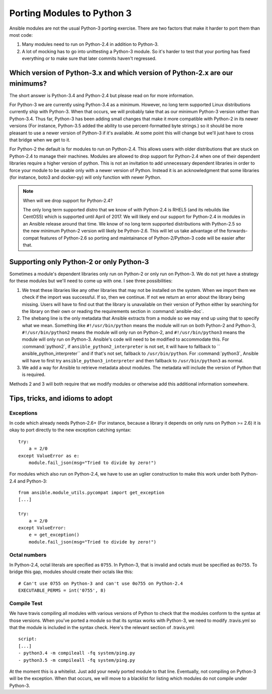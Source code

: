 ===========================
Porting Modules to Python 3
===========================

Ansible modules are not the usual Python-3 porting exercise.  There are two
factors that make it harder to port them than most code:

1. Many modules need to run on Python-2.4 in addition to Python-3.
2. A lot of mocking has to go into unittesting a Python-3 module.  So it's
   harder to test that your porting has fixed everything or to make sure that
   later commits haven't regressed.

Which version of Python-3.x and which version of Python-2.x are our minimums?
=============================================================================

The short answer is Python-3.4 and Python-2.4 but please read on for more
information.

For Python-3 we are currently using Python-3.4 as a minimum.  However, no long
term supported Linux distributions currently ship with Python-3.  When that
occurs, we will probably take that as our minimum Python-3 version rather than
Python-3.4.  Thus far, Python-3 has been adding small changes that make it
more compatible with Python-2 in its newer versions (For instance, Python-3.5
added the ability to use percent-formatted byte strings.) so it should be more
pleasant to use a newer version of Python-3 if it's available.  At some point
this will change but we'll just have to cross that bridge when we get to it.

For Python-2 the default is for modules to run on Python-2.4.  This allows
users with older distributions that are stuck on Python-2.4 to manage their
machines.  Modules are allowed to drop support for Python-2.4 when one of
their dependent libraries require a higher version of python.  This is not an
invitation to add unnecessary dependent libraries in order to force your
module to be usable only with a newer version of Python.  Instead it is an
acknowledgment that some libraries (for instance, boto3 and docker-py) will
only function with newer Python.

.. note:: When will we drop support for Python-2.4?

    The only long term supported distro that we know of with Python-2.4 is
    RHEL5 (and its rebuilds like CentOS5)  which is supported until April of
    2017.  We will likely end our support for Python-2.4 in modules in an
    Ansible release around that time.  We know of no long term supported
    distributions with Python-2.5 so the new minimum Python-2 version will
    likely be Python-2.6.  This will let us take advantage of the
    forwards-compat features of Python-2.6 so porting and maintainance of
    Python-2/Python-3 code will be easier after that.

Supporting only Python-2 or only Python-3
=========================================

Sometimes a module's dependent libraries only run on Python-2 or only run on
Python-3.  We do not yet have a strategy for these modules but we'll need to
come up with one.  I see three possibilities:

1. We treat these libraries like any other libraries that may not be installed
   on the system.  When we import them we check if the import was successful.
   If so, then we continue.  If not we return an error about the library being
   missing.  Users will have to find out that the library is unavailable on
   their version of Python either by searching for the library on their own or
   reading the requirements section in :command:`ansible-doc`.

2. The shebang line is the only metadata that Ansible extracts from a module
   so we may end up using that to specify what we mean.  Something like
   ``#!/usr/bin/python`` means the module will run on both Python-2 and
   Python-3, ``#!/usr/bin/python2`` means the module will only run on
   Python-2, and ``#!/usr/bin/python3`` means the module will only run on
   Python-3.  Ansible's code will need to be modified to accommodate this.
   For :command:`python2`, if ``ansible_python2_interpreter`` is not set, it
   will have to fallback to `` ansible_python_interpreter`` and if that's not
   set, fallback to ``/usr/bin/python``.  For :command:`python3`,  Ansible
   will have to first try ``ansible_python3_interpreter`` and then fallback to
   ``/usr/bin/python3`` as normal.

3. We add a way for Ansible to retrieve metadata about modules.  The metadata
   will include the version of Python that is required.

Methods 2 and 3 will both require that we modify modules or otherwise add this
additional information somewhere.

Tips, tricks, and idioms to adopt
=================================

Exceptions
----------

In code which already needs Python-2.6+ (For instance, because a library it
depends on only runs on Python >= 2.6) it is okay to port directly to the new
exception catching syntax::

    try:
        a = 2/0
    except ValueError as e:
        module.fail_json(msg="Tried to divide by zero!")

For modules which also run on Python-2.4, we have to use an uglier
construction to make this work under both Python-2.4 and Python-3::

    from ansible.module_utils.pycompat import get_exception
    [...]

    try:
        a = 2/0
    except ValueError:
        e = get_exception()
        module.fail_json(msg="Tried to divide by zero!")

Octal numbers
-------------

In Python-2.4, octal literals are specified as ``0755``.  In Python-3, that is
invalid and octals must be specified as ``0o755``.  To bridge this gap,
modules should create their octals like this::

    # Can't use 0755 on Python-3 and can't use 0o755 on Python-2.4
    EXECUTABLE_PERMS = int('0755', 8)


Compile Test
------------

We have travis compiling all modules with various versions of Python to check
that the modules conform to the syntax at those versions.  When you've
ported a module so that its syntax works with Python-3, we need to modify
.travis.yml so that the module is included in the syntax check.  Here's the
relevant section of .travis.yml::

    script:
    [...]
    - python3.4 -m compileall -fq system/ping.py
    - python3.5 -m compileall -fq system/ping.py

At the moment this is a whitelist.  Just add your newly ported module to that
line.  Eventually, not compiling on Python-3 will be the exception.  When that
occurs, we will move to a blacklist for listing which modules do not compile
under Python-3.
